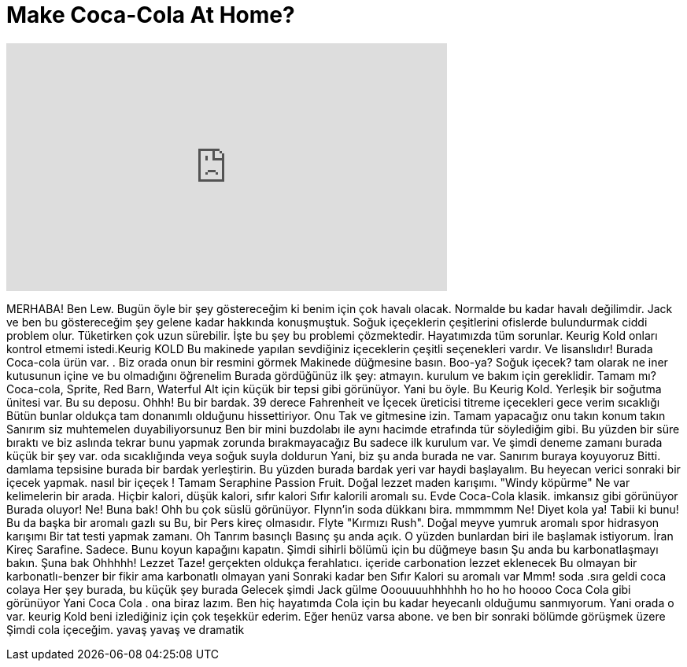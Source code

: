 = Make Coca-Cola At Home?
:published_at: 2015-11-24
:hp-alt-title: Make Coca-Cola At Home?
:hp-image: https://i.ytimg.com/vi/vI25nMmklwE/maxresdefault.jpg


++++
<iframe width="560" height="315" src="https://www.youtube.com/embed/vI25nMmklwE?rel=0" frameborder="0" allow="autoplay; encrypted-media" allowfullscreen></iframe>
++++

MERHABA! Ben Lew. Bugün öyle bir şey göstereceğim ki benim için çok havalı olacak.
Normalde bu kadar havalı değilimdir. Jack ve ben  bu göstereceğim şey gelene kadar hakkında  konuşmuştuk.
Soğuk içeçeklerin çeşitlerini ofislerde bulundurmak ciddi problem olur.
Tüketirken çok uzun sürebilir. İşte bu şey bu problemi çözmektedir.
Hayatımızda tüm sorunlar. Keurig Kold onları kontrol etmemi istedi.Keurig KOLD
Bu makinede yapılan sevdiğiniz içeceklerin çeşitli seçenekleri vardır.
Ve lisanslıdır! Burada Coca-cola ürün var. . Biz orada onun bir resmini görmek
Makinede düğmesine basın. Boo-ya?
Soğuk içecek? tam olarak ne iner  kutusunun içine  ve bu olmadığını öğrenelim
Burada gördüğünüz ilk şey:  atmayın. kurulum ve bakım için gereklidir. Tamam mı?
Coca-cola, Sprite, Red Barn, Waterful
Alt için küçük bir tepsi gibi görünüyor.
Yani bu öyle. Bu Keurig Kold. Yerleşik bir soğutma ünitesi var.
Bu su deposu. Ohhh! Bu bir bardak.
39 derece Fahrenheit ve İçecek üreticisi titreme içecekleri gece verim sıcaklığı
Bütün bunlar oldukça tam donanımlı olduğunu hissettiriyor. Onu Tak ve gitmesine izin. Tamam yapacağız onu takın konum
takın
Sanırım siz muhtemelen duyabiliyorsunuz
Ben bir mini buzdolabı ile aynı hacimde etrafında tür söylediğim gibi. Bu yüzden bir süre bıraktı ve biz aslında tekrar bunu yapmak zorunda bırakmayacağız
Bu sadece ilk kurulum var. Ve şimdi deneme zamanı
burada küçük bir şey var. oda sıcaklığında veya soğuk suyla doldurun
Yani, biz şu anda burada ne var.
Sanırım buraya koyuyoruz
Bitti. damlama tepsisine burada bir bardak yerleştirin. Bu yüzden burada bardak yeri var
haydi başlayalım. Bu heyecan verici
sonraki bir içecek yapmak. nasıl bir içeçek !
Tamam Seraphine Passion Fruit. Doğal lezzet maden karışımı. &quot;Windy köpürme&quot;
Ne var kelimelerin bir arada. Hiçbir kalori, düşük kalori, sıfır kalori
Sıfır kalorili aromalı su. Evde Coca-Cola klasik. imkansız gibi görünüyor
Burada oluyor! Ne!  Buna bak!
Ohh bu çok süslü görünüyor. Flynn'in soda dükkanı  bira. mmmmmm
Ne! Diyet kola ya! Tabii ki bunu! Bu da başka bir aromalı gazlı su
Bu, bir Pers kireç olmasıdır. Flyte &quot;Kırmızı Rush&quot;. Doğal meyve yumruk aromalı spor hidrasyon karışımı
Bir tat testi yapmak zamanı. Oh Tanrım basınçlı
Basınç şu anda açık. O yüzden bunlardan biri ile başlamak istiyorum. İran Kireç Sarafine.
Sadece. Bunu koyun kapağını kapatın. Şimdi sihirli bölümü için bu düğmeye basın
Şu anda bu karbonatlaşmayı bakın. Şuna bak
Ohhhhh!
Lezzet Taze!
gerçekten oldukça ferahlatıcı.
içeride carbonation lezzet eklenecek
Bu olmayan bir karbonatlı-benzer bir fikir ama karbonatlı olmayan yani Sonraki kadar ben Sıfır Kalori su aromalı var
Mmm! soda .sıra geldi coca colaya
Her şey burada, bu küçük şey burada
Gelecek şimdi
Jack gülme
Ooouuuuhhhhhh ho ho ho hoooo
Coca Cola gibi görünüyor
Yani Coca Cola
. ona biraz lazım.
Ben hiç hayatımda Cola için bu kadar heyecanlı olduğumu sanmıyorum.
Yani orada o var. keurig Kold
beni izlediğiniz için çok teşekkür ederim.
Eğer henüz varsa abone.
ve ben bir sonraki bölümde görüşmek üzere
Şimdi cola içeceğim.
yavaş yavaş
ve dramatik